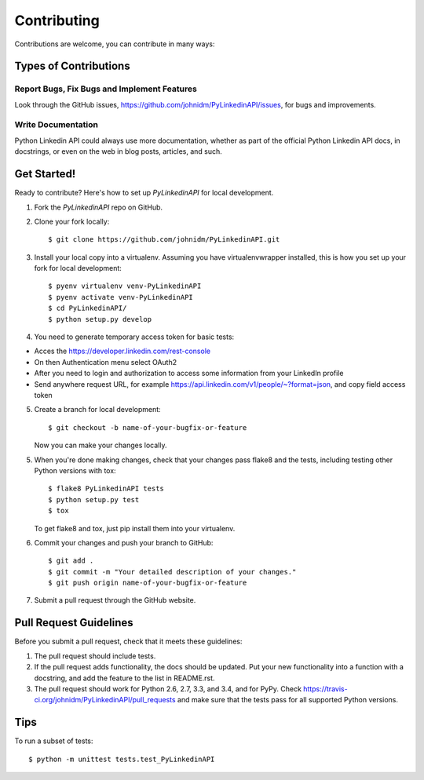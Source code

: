 ============
Contributing
============

Contributions are welcome, you can contribute in many ways:

Types of Contributions
----------------------

Report Bugs, Fix Bugs and Implement Features
~~~~~~~~~~~

Look through the GitHub issues, https://github.com/johnidm/PyLinkedinAPI/issues, for bugs and improvements.

Write Documentation
~~~~~~~~~~~~~~~~~~~

Python Linkedin API could always use more documentation, whether as part of the
official Python Linkedin API docs, in docstrings, or even on the web in blog posts,
articles, and such.

Get Started!
------------

Ready to contribute? Here's how to set up `PyLinkedinAPI` for local development.

1. Fork the `PyLinkedinAPI` repo on GitHub.
2. Clone your fork locally::

    $ git clone https://github.com/johnidm/PyLinkedinAPI.git

3. Install your local copy into a virtualenv. Assuming you have virtualenvwrapper installed, this is how you set up your fork for local development::

    $ pyenv virtualenv venv-PyLinkedinAPI
    $ pyenv activate venv-PyLinkedinAPI
    $ cd PyLinkedinAPI/
    $ python setup.py develop

4. You need to generate temporary access token for basic tests::

- Acces the https://developer.linkedin.com/rest-console
- On then Authentication menu select OAuth2
- After you need to login and authorization to access some information from your LinkedIn profile
- Send anywhere request URL, for example https://api.linkedin.com/v1/people/~?format=json, and copy field access token 

5. Create a branch for local development::

    $ git checkout -b name-of-your-bugfix-or-feature

   Now you can make your changes locally.

5. When you're done making changes, check that your changes pass flake8 and the tests, including testing other Python versions with tox::

    $ flake8 PyLinkedinAPI tests
    $ python setup.py test
    $ tox

   To get flake8 and tox, just pip install them into your virtualenv.

6. Commit your changes and push your branch to GitHub::

    $ git add .
    $ git commit -m "Your detailed description of your changes."
    $ git push origin name-of-your-bugfix-or-feature

7. Submit a pull request through the GitHub website.

Pull Request Guidelines
-----------------------

Before you submit a pull request, check that it meets these guidelines:

1. The pull request should include tests.
2. If the pull request adds functionality, the docs should be updated. Put
   your new functionality into a function with a docstring, and add the
   feature to the list in README.rst.
3. The pull request should work for Python 2.6, 2.7, 3.3, and 3.4, and for PyPy. Check
   https://travis-ci.org/johnidm/PyLinkedinAPI/pull_requests
   and make sure that the tests pass for all supported Python versions.

Tips
----

To run a subset of tests::

    $ python -m unittest tests.test_PyLinkedinAPI
